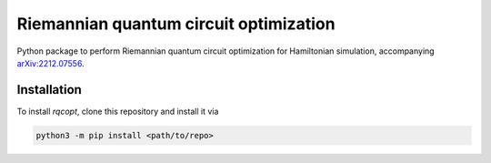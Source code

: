 Riemannian quantum circuit optimization
=======================================

.. image:: https://github.com/qc-tum/rqcopt/actions/workflows/ci.yml/badge.svg?branch=master
  :target: https://github.com/qc-tum/rqcopt/actions/workflows/ci.yml


Python package to perform Riemannian quantum circuit optimization for Hamiltonian simulation, accompanying `arXiv:2212.07556 <https://arxiv.org/abs/2212.07556>`_.

.. image:: brickwall_circuit_approx.png
   :width: 400


Installation
------------
To install *rqcopt*, clone this repository and install it via

.. code-block:: python

    python3 -m pip install <path/to/repo>
